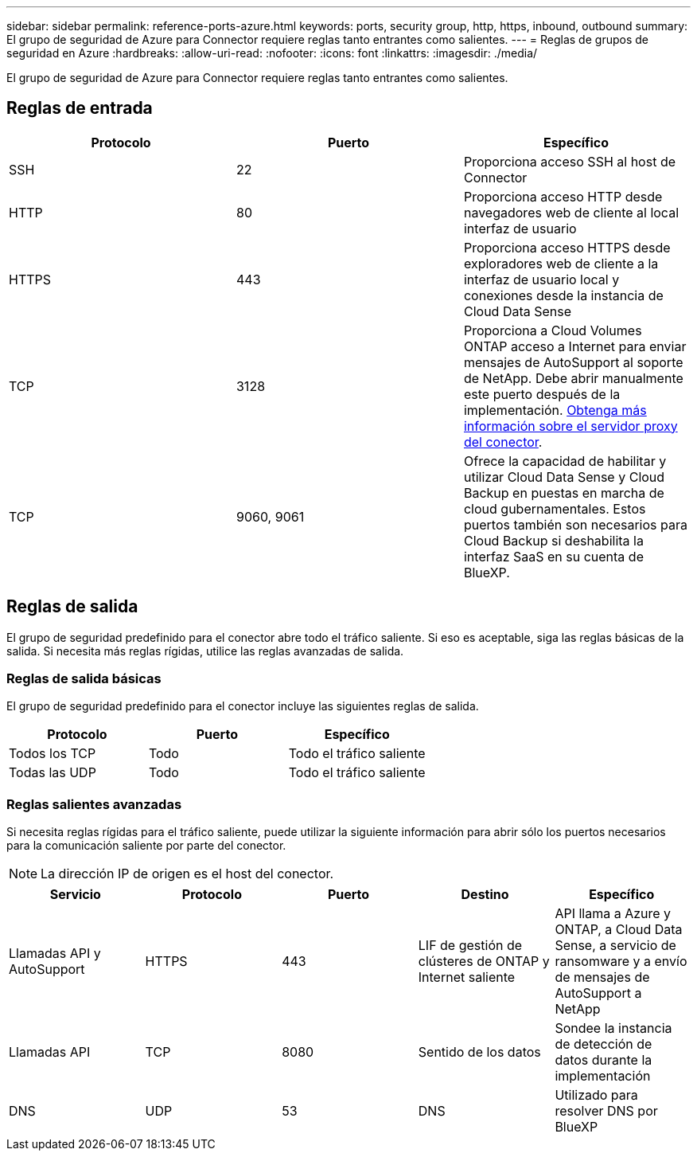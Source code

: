 ---
sidebar: sidebar 
permalink: reference-ports-azure.html 
keywords: ports, security group, http, https, inbound, outbound 
summary: El grupo de seguridad de Azure para Connector requiere reglas tanto entrantes como salientes. 
---
= Reglas de grupos de seguridad en Azure
:hardbreaks:
:allow-uri-read: 
:nofooter: 
:icons: font
:linkattrs: 
:imagesdir: ./media/


[role="lead"]
El grupo de seguridad de Azure para Connector requiere reglas tanto entrantes como salientes.



== Reglas de entrada

[cols="3*"]
|===
| Protocolo | Puerto | Específico 


| SSH | 22 | Proporciona acceso SSH al host de Connector 


| HTTP | 80 | Proporciona acceso HTTP desde navegadores web de cliente al local interfaz de usuario 


| HTTPS | 443 | Proporciona acceso HTTPS desde exploradores web de cliente a la interfaz de usuario local y conexiones desde la instancia de Cloud Data Sense 


| TCP | 3128 | Proporciona a Cloud Volumes ONTAP acceso a Internet para enviar mensajes de AutoSupport al soporte de NetApp. Debe abrir manualmente este puerto después de la implementación. <<Proxy server for AutoSupport messages,Obtenga más información sobre el servidor proxy del conector>>. 


| TCP | 9060, 9061 | Ofrece la capacidad de habilitar y utilizar Cloud Data Sense y Cloud Backup en puestas en marcha de cloud gubernamentales. Estos puertos también son necesarios para Cloud Backup si deshabilita la interfaz SaaS en su cuenta de BlueXP. 
|===


== Reglas de salida

El grupo de seguridad predefinido para el conector abre todo el tráfico saliente. Si eso es aceptable, siga las reglas básicas de la salida. Si necesita más reglas rígidas, utilice las reglas avanzadas de salida.



=== Reglas de salida básicas

El grupo de seguridad predefinido para el conector incluye las siguientes reglas de salida.

[cols="3*"]
|===
| Protocolo | Puerto | Específico 


| Todos los TCP | Todo | Todo el tráfico saliente 


| Todas las UDP | Todo | Todo el tráfico saliente 
|===


=== Reglas salientes avanzadas

Si necesita reglas rígidas para el tráfico saliente, puede utilizar la siguiente información para abrir sólo los puertos necesarios para la comunicación saliente por parte del conector.


NOTE: La dirección IP de origen es el host del conector.

[cols="5*"]
|===
| Servicio | Protocolo | Puerto | Destino | Específico 


| Llamadas API y AutoSupport | HTTPS | 443 | LIF de gestión de clústeres de ONTAP y Internet saliente | API llama a Azure y ONTAP, a Cloud Data Sense, a servicio de ransomware y a envío de mensajes de AutoSupport a NetApp 


| Llamadas API | TCP | 8080 | Sentido de los datos | Sondee la instancia de detección de datos durante la implementación 


| DNS | UDP | 53 | DNS | Utilizado para resolver DNS por BlueXP 
|===